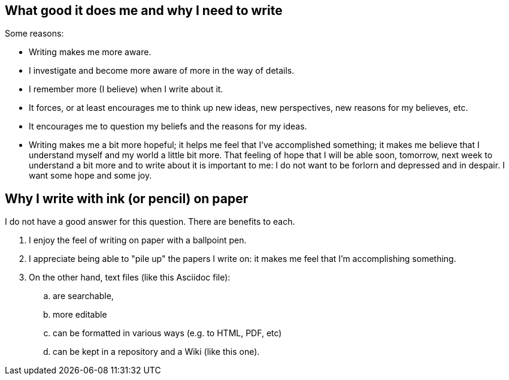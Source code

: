 == What good it does me and why I need to write

Some reasons:

- Writing makes me more aware.

- I investigate and become more aware of more in the way of details.

- I remember more (I believe) when I write about it.

- It forces, or at least encourages me to think up new ideas, new
  perspectives, new reasons for my believes, etc.

- It encourages me to question my beliefs and the reasons for my
  ideas.

- Writing makes me a bit more hopeful; it helps me feel that I've
  accomplished something; it makes me believe that I understand
  myself and my world a little bit more.  That feeling of hope that
  I will be able soon, tomorrow, next week to understand a bit more
  and to write about it is important to me: I do not want to be
  forlorn and depressed and in despair.  I want some hope and some
  joy.


== Why I write with ink (or pencil) on paper

I do not have a good answer for this question.  There are benefits
to each.

. I enjoy the feel of writing on paper with a ballpoint
  pen.

. I appreciate being able to "pile up" the papers I write
  on: it makes me feel that I'm accomplishing something.
  
. On the other hand, text files (like this Asciidoc file):

.. are searchable,
.. more editable
.. can be formatted in various ways (e.g. to HTML, PDF, etc)
.. can be kept in a repository and a Wiki (like this one).
